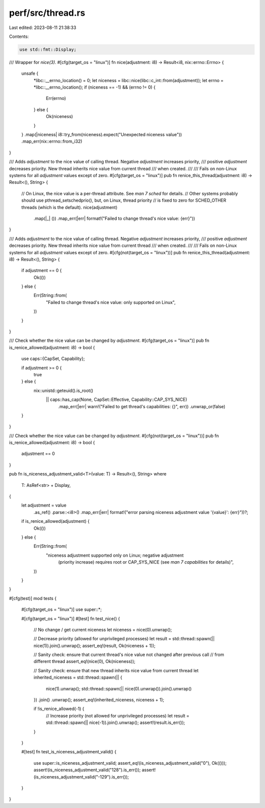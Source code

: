 perf/src/thread.rs
==================

Last edited: 2023-08-11 21:38:33

Contents:

.. code-block:: rs

    use std::fmt::Display;

/// Wrapper for `nice(3)`.
#[cfg(target_os = "linux")]
fn nice(adjustment: i8) -> Result<i8, nix::errno::Errno> {
    unsafe {
        *libc::__errno_location() = 0;
        let niceness = libc::nice(libc::c_int::from(adjustment));
        let errno = *libc::__errno_location();
        if (niceness == -1) && (errno != 0) {
            Err(errno)
        } else {
            Ok(niceness)
        }
    }
    .map(|niceness| i8::try_from(niceness).expect("Unexpected niceness value"))
    .map_err(nix::errno::from_i32)
}

/// Adds `adjustment` to the nice value of calling thread. Negative `adjustment` increases priority,
/// positive `adjustment` decreases priority. New thread inherits nice value from current thread
/// when created.
///
/// Fails on non-Linux systems for all `adjustment` values except of zero.
#[cfg(target_os = "linux")]
pub fn renice_this_thread(adjustment: i8) -> Result<(), String> {
    // On Linux, the nice value is a per-thread attribute. See `man 7 sched` for details.
    // Other systems probably should use pthread_setschedprio(), but, on Linux, thread priority
    // is fixed to zero for SCHED_OTHER threads (which is the default).
    nice(adjustment)
        .map(|_| ())
        .map_err(|err| format!("Failed to change thread's nice value: {err}"))
}

/// Adds `adjustment` to the nice value of calling thread. Negative `adjustment` increases priority,
/// positive `adjustment` decreases priority. New thread inherits nice value from current thread
/// when created.
///
/// Fails on non-Linux systems for all `adjustment` values except of zero.
#[cfg(not(target_os = "linux"))]
pub fn renice_this_thread(adjustment: i8) -> Result<(), String> {
    if adjustment == 0 {
        Ok(())
    } else {
        Err(String::from(
            "Failed to change thread's nice value: only supported on Linux",
        ))
    }
}

/// Check whether the nice value can be changed by `adjustment`.
#[cfg(target_os = "linux")]
pub fn is_renice_allowed(adjustment: i8) -> bool {
    use caps::{CapSet, Capability};

    if adjustment >= 0 {
        true
    } else {
        nix::unistd::geteuid().is_root()
            || caps::has_cap(None, CapSet::Effective, Capability::CAP_SYS_NICE)
                .map_err(|err| warn!("Failed to get thread's capabilities: {}", err))
                .unwrap_or(false)
    }
}

/// Check whether the nice value can be changed by `adjustment`.
#[cfg(not(target_os = "linux"))]
pub fn is_renice_allowed(adjustment: i8) -> bool {
    adjustment == 0
}

pub fn is_niceness_adjustment_valid<T>(value: T) -> Result<(), String>
where
    T: AsRef<str> + Display,
{
    let adjustment = value
        .as_ref()
        .parse::<i8>()
        .map_err(|err| format!("error parsing niceness adjustment value '{value}': {err}"))?;
    if is_renice_allowed(adjustment) {
        Ok(())
    } else {
        Err(String::from(
            "niceness adjustment supported only on Linux; negative adjustment \
             (priority increase) requires root or CAP_SYS_NICE (see `man 7 capabilities` \
             for details)",
        ))
    }
}

#[cfg(test)]
mod tests {
    #[cfg(target_os = "linux")]
    use super::*;

    #[cfg(target_os = "linux")]
    #[test]
    fn test_nice() {
        // No change / get current niceness
        let niceness = nice(0).unwrap();

        // Decrease priority (allowed for unprivileged processes)
        let result = std::thread::spawn(|| nice(1)).join().unwrap();
        assert_eq!(result, Ok(niceness + 1));

        // Sanity check: ensure that current thread's nice value not changed after previous call
        // from different thread
        assert_eq!(nice(0), Ok(niceness));

        // Sanity check: ensure that new thread inherits nice value from current thread
        let inherited_niceness = std::thread::spawn(|| {
            nice(1).unwrap();
            std::thread::spawn(|| nice(0).unwrap()).join().unwrap()
        })
        .join()
        .unwrap();
        assert_eq!(inherited_niceness, niceness + 1);

        if !is_renice_allowed(-1) {
            // Increase priority (not allowed for unprivileged processes)
            let result = std::thread::spawn(|| nice(-1)).join().unwrap();
            assert!(result.is_err());
        }
    }

    #[test]
    fn test_is_niceness_adjustment_valid() {
        use super::is_niceness_adjustment_valid;
        assert_eq!(is_niceness_adjustment_valid("0"), Ok(()));
        assert!(is_niceness_adjustment_valid("128").is_err());
        assert!(is_niceness_adjustment_valid("-129").is_err());
    }
}


